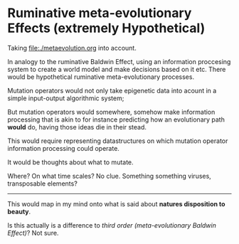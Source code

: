 * Ruminative meta-evolutionary Effects (extremely Hypothetical)

Taking file:./metaevolution.org into account.

In analogy to the ruminative Baldwin Effect, using an information proccesing system to create a world model and make decisions based on it etc.
There would be hypothetical ruminative meta-evolutionary processes.

Mutation operators would not only take epigenetic data into acount in a simple input-output algorithmic system;

But mutation operators would somewhere, somehow make information processing that is akin to for instance predicting how an evolutionary path
*would* do, having those ideas die in their stead.

This would require representing datastructures on which mutation operator information processing could operate.

It would be thoughts about what to mutate.

Where? On what time scales? No clue. Something something viruses, transposable elements?

-------------------

This would map in my mind onto what is said about *natures disposition to beauty*.

Is this actually is a difference to /third order (meta-evolutionary Baldwin Effect)/? Not sure.
